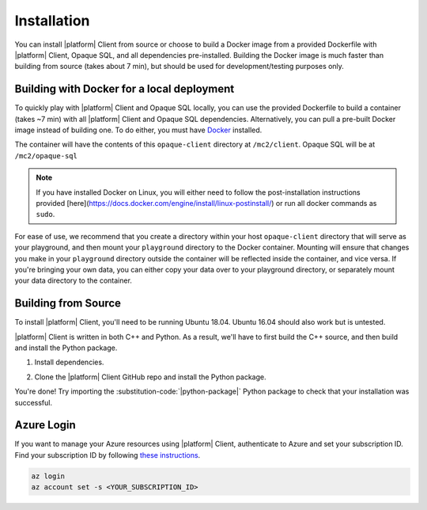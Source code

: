 Installation
============
You can install |platform| Client from source or choose to build a Docker image from a provided Dockerfile with |platform| Client, Opaque SQL, and all dependencies pre-installed. Building the Docker image is much faster than building from source (takes about 7 min), but should be used for development/testing purposes only.


Building with Docker for a local deployment
-------------------------------------------
To quickly play with |platform| Client and Opaque SQL locally, you can use the provided Dockerfile to build a container (takes ~7 min) with all |platform| Client and Opaque SQL dependencies. Alternatively, you can pull a pre-built Docker image instead of building one. To do either, you must have `Docker <https://docs.docker.com/get-docker/>`_ installed.

The container will have the contents of this ``opaque-client`` directory at ``/mc2/client``. Opaque SQL will be at ``/mc2/opaque-sql``

.. note:: 

    If you have installed Docker on Linux, you will either need to follow the post-installation instructions provided [here](https://docs.docker.com/engine/install/linux-postinstall/) or run all docker commands as ``sudo``.


For ease of use, we recommend that you create a directory within your host ``opaque-client`` directory that will serve as your playground, and then mount your ``playground`` directory to the Docker container. Mounting will ensure that changes you make in your ``playground`` directory outside the container will be reflected inside the container, and vice versa. If you're bringing your own data, you can either copy your data over to your playground directory, or separately mount your data directory to the container.

.. code-block:: bash
   :substitutions:

    # From the `|github-org|/|github-repo|`, create a `playground/` directory
    mkdir playground

    # Clone the `|github-repo|` repo
    git clone https://github.com/|github-org|/|github-repo|

    # Build a Docker image called `|cmd|_img`
    docker build -t |cmd|_img .

    # Alternatively, pull a pre-built image (~3 GB)
    # docker pull |docker-org|/|cmd|_img:v|release_version|

    # Run the container, mounting your playground to the container, and open a shell into the container
    docker run -it -v $(pwd)/playground:/mc2/client/playground |cmd|_img /bin/bash

Building from Source
--------------------
To install |platform| Client, you'll need to be running Ubuntu 18.04. Ubuntu 16.04 should also work but is untested.

|platform| Client is written in both C++ and Python. As a result, we'll have to first build the C++ source, and then build and install the Python package.

1. Install dependencies.

.. code-block:: bash
    :substitutions:

    # CMake
    wget https://github.com/Kitware/CMake/releases/download/v3.15.6/cmake-3.15.6-Linux-x86_64.sh
    sudo bash cmake-3.15.6-Linux-x86_64.sh --skip-license --prefix=/usr/local

    # Open Enclave
    echo 'deb [arch=amd64] https://download.01.org/intel-sgx/sgx_repo/ubuntu bionic main' | sudo tee /etc/apt/sources.list.d/intel-sgx.list && \
    wget -qO - https://download.01.org/intel-sgx/sgx_repo/ubuntu/intel-sgx-deb.key | sudo apt-key add - && \
    echo "deb http://apt.llvm.org/bionic/ llvm-toolchain-bionic-7 main" | sudo tee /etc/apt/sources.list.d/llvm-toolchain-bionic-7.list && \
    wget -qO - https://apt.llvm.org/llvm-snapshot.gpg.key | sudo apt-key add - && \
    echo "deb [arch=amd64] https://packages.microsoft.com/ubuntu/18.04/prod bionic main" | sudo tee /etc/apt/sources.list.d/msprod.list && \
    wget -qO - https://packages.microsoft.com/keys/microsoft.asc | sudo apt-key add - && \
    sudo apt update
    sudo apt -y install clang-8 libssl-dev gdb libsgx-enclave-common libsgx-quote-ex libprotobuf10 libsgx-dcap-ql libsgx-dcap-ql-dev az-dcap-client open-enclave=0.17.1

    # Azure CLI
    curl -sL https://aka.ms/InstallAzureCLIDeb | sudo bash

    # Mbed TLS and Pip
    sudo apt-get install -y libmbedtls-dev python3-pip
    pip3 install --upgrade pip

    # |platform| Client Python package dependencies
    git clone https://github.com/|github-org|/|github-repo|.git
    cd |github-repo|
    pip3 install -r requirements.txt 
    cd ..

    # Opaque Systems `sequencefile` Python package
    git clone https://github.com/opaque-systems/sequencefile.git
    cd sequencefile
    sudo python3 setup.py install
    cd ..

2. Clone the |platform| Client GitHub repo and install the Python package.

.. code-block:: bash
   :substitutions:

    cd |github-repo|/python-package
    sudo python3 setup.py install


You're done! Try importing the :substitution-code:`|python-package|` Python package to check that your installation was successful.

.. code-block::
   :substitutions:

    $ python3
    Python 3.8.7 (default, Dec 30 2020, 10:13:08)
    [Clang 12.0.0 (clang-1200.0.32.28)] on darwin
    Type "help", "copyright", "credits" or "license" for more information.

    >>> import |python-package| as |python-package-short|

Azure Login
-----------
If you want to manage your Azure resources using |platform| Client, authenticate to Azure and set your subscription ID. Find your subscription ID by following `these instructions <https://docs.microsoft.com/en-us/azure/media-services/latest/how-to-set-azure-subscription?tabs=portal>`_.

.. code-block:: bash

    az login
    az account set -s <YOUR_SUBSCRIPTION_ID>
